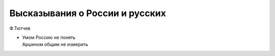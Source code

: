 
Высказывания о России и русских
###############################

Ф.Тютчев

*  | Умoм Poccию нe пoнять 
   | Apшинoм oбщим нe измepить